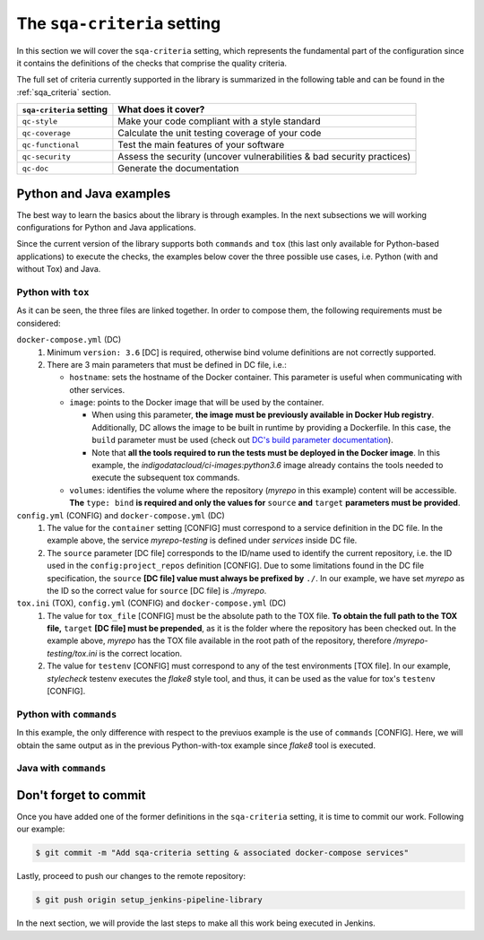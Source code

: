 The ``sqa-criteria`` setting
============================
In this section we will cover the ``sqa-criteria`` setting, which represents
the fundamental part of the configuration since it contains the definitions of
the checks that comprise the quality criteria. 

The full set of criteria currently supported in the library is summarized in
the following table and can be found in the :ref:`sqa_criteria` section.

+-----------------------------+------------------------------------------------------------------------+
| ``sqa-criteria`` setting    | What does it cover?                                                    |
+=============================+========================================================================+
| ``qc-style``                | Make your code compliant with a style standard                         |
+-----------------------------+------------------------------------------------------------------------+
| ``qc-coverage``             | Calculate the unit testing coverage of your code                       |
+-----------------------------+------------------------------------------------------------------------+
| ``qc-functional``           | Test the main features of your software                                |
+-----------------------------+------------------------------------------------------------------------+
| ``qc-security``             | Assess the security (uncover vulnerabilities & bad security practices) |
+-----------------------------+------------------------------------------------------------------------+
| ``qc-doc``                  | Generate the documentation                                             |
+-----------------------------+------------------------------------------------------------------------+

Python and Java examples
------------------------
The best way to learn the basics about the library is through examples. In the
next subsections we will working configurations for Python and Java
applications.

Since the current version of the library supports both ``commands`` and ``tox``
(this last only available for Python-based applications) to execute the checks,
the examples below cover the three possible use cases, i.e. Python (with and
without Tox) and Java.

Python with ``tox``
^^^^^^^^^^^^^^^^^^^

.. tabs::

    .. tab:: config.yml

       .. code-block:: yaml

          config:
            project_repos:
              myrepo:
                repo: 'https://github.com/myorg/myrepo'

           sqa_criteria:
             qc-style:
               repos:
                 myrepo:
                   container: myrepo-testing
                   tox:
                     tox_file: /myrepo-testing/tox.ini
                     testenv: stylecheck

    .. tab:: docker-compose.yml

       .. code-block:: yaml

          version: "3.6"

          services:
            myrepo-testing:
              image: "indigodatacloud/ci-images:python3.6"
              hostname: "myrepo-testing-host"
              volumes:
               - type: bind
                 source: ./myrepo
                 target: /myrepo-testing

    .. tab:: tox.ini

       .. code-block:: ini

          [tox]
          minversion = 2.1
          envlist = py{36,37},stylecheck
          skipsdist = True

          [testenv]
          usedevelop = True
          basepython = python3

          [testenv:stylecheck]
          envdir = {toxworkdir}/shared
          commands =
            flake8

As it can be seen, the three files are linked together. In order to compose
them, the following requirements must be considered: 

``docker-compose.yml`` (DC)
    1. Minimum ``version: 3.6`` [DC] is required, otherwise bind
       volume definitions are not correctly supported.
    2. There are 3 main parameters that must be defined in DC file, i.e.:

       * ``hostname``: sets the hostname of the Docker container. This
         parameter is useful when communicating with other services.
       * ``image``: points to the Docker image that will be used by the 
         container.

         * When using this parameter, **the image must be previously
           available in Docker Hub registry**. Additionally, DC allows the
           image to be built in runtime by providing a Dockerfile. In this
           case, the ``build`` parameter must be used (check out
           `DC's build parameter documentation <https://docs.docker.com/compose/compose-file/#build>`_).
         * Note that **all the tools required to run the tests must be
           deployed in the Docker image**. In this example, the 
           *indigodatacloud/ci-images:python3.6* image already contains the
           tools needed to execute the subsequent tox commands.
       * ``volumes``: identifies the volume where the repository (*myrepo* in 
         this example) content will be accessible. **The** ``type: bind`` **is 
         required and only the values for** ``source`` **and** ``target`` 
         **parameters must be provided**.

``config.yml`` (CONFIG) and ``docker-compose.yml`` (DC)
    1. The value for the ``container`` setting [CONFIG] must correspond to a
       service definition in the DC file. In the example above, the service
       *myrepo-testing* is defined under *services* inside DC file.
    2. The ``source`` parameter [DC file] corresponds to the ID/name used to
       identify the current repository, i.e. the ID used in the 
       ``config:project_repos`` definition [CONFIG]. Due to some limitations
       found in the DC file specification, the ``source`` **[DC file] value
       must always be prefixed by** ``./``. In our example, we have set
       *myrepo* as the ID so the correct value for ``source`` [DC file] is 
       *./myrepo*.

``tox.ini`` (TOX), ``config.yml`` (CONFIG) and ``docker-compose.yml`` (DC)
    1. The value for ``tox_file`` [CONFIG] must be the absolute path to the
       TOX file. **To obtain the full path to the TOX file,** ``target`` 
       **[DC file] must be prepended**, as it is the folder where the
       repository has been checked out. In the example above, *myrepo* has the
       TOX file available in the root path of the repository, therefore
       */myrepo-testing/tox.ini* is the correct location.
    2. The value for ``testenv`` [CONFIG] must correspond to any of the test
       environments [TOX file]. In our example, *stylecheck* testenv executes
       the *flake8* style tool, and thus, it can be used as the value for
       tox's ``testenv`` [CONFIG].

.. note:
   We recommend the use of `Tox tool <https://tox.readthedocs.io/en/latest/>`_
   in the case of Python applications, as it is the most accurate way of
   defining and running all your tests. Hence, each test is executed in an
   individual Python virtual environment (virtualenv). The use of Tox in this
   example is extremelly simple and does not take advantage of the full
   benefits of the tool.

Python with ``commands``
^^^^^^^^^^^^^^^^^^^^^^^^

.. tabs::

     .. tab:: config.yml

        .. code-block:: yaml

           config:
             project_repos:
               myrepo:
                 repo: 'https://github.com/myorg/myrepo'

            sqa_criteria:
              qc-coverage:
                repos:
                  myrepo:
                    container: myrepo-testing
                    commands:
                      - flake8

     .. tab:: docker-compose.yml

        .. code-block:: yaml

           version: "3.6"

              services:
                myrepo-testing-java:
                  image: "indigodatacloud/ci-images:java"
                  hostname: "myrepo-testing-host"
                  volumes:
                   - type: bind
                     source: ./myrepo
                     target: /myrepo-testing

In this example, the only difference with respect to the previuos example is 
the use of ``commands`` [CONFIG]. Here, we will obtain the same output as in
the previous Python-with-tox example since *flake8* tool is executed.

Java with ``commands``
^^^^^^^^^^^^^^^^^^^^^^

.. tabs::

     .. tab:: config.yml

        .. code-block:: yaml

           config:
             project_repos:
               myrepo:
                 repo: 'https://github.com/myorg/myrepo'

            sqa_criteria:
              qc-coverage:
                repos:
                  myrepo:
                    container: myrepo-testing-java
                    commands:
                      - mvn checkstyle:checkstyle

     .. tab:: docker-compose.yml

        .. code-block:: yaml

           version: "3.6"

              services:
                myrepo-testing-java:
                  image: "indigodatacloud/ci-images:java"
                  hostname: "myrepo-testing-host"
                  volumes:
                   - type: bind
                     source: ./myrepo
                     target: /myrepo-testing


Don't forget to commit
----------------------
Once you have added one of the former definitions in the ``sqa-criteria``
setting, it is time to commit our work. Following our example:

.. code:: bash

    $ git commit -m "Add sqa-criteria setting & associated docker-compose services"

Lastly, proceed to push our changes to the remote repository:

.. code:: bash

    $ git push origin setup_jenkins-pipeline-library

In the next section, we will provide the last steps to make all this work being
executed in Jenkins.
